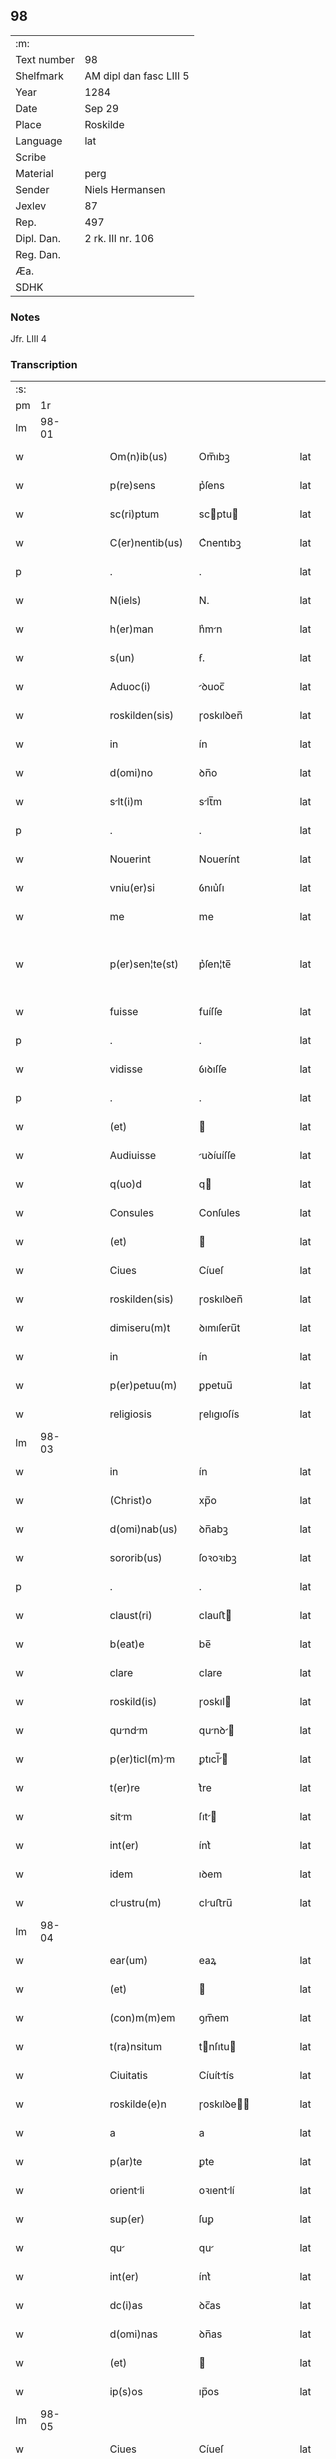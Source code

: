 ** 98
| :m:         |                         |
| Text number | 98                      |
| Shelfmark   | AM dipl dan fasc LIII 5 |
| Year        | 1284                    |
| Date        | Sep 29                  |
| Place       | Roskilde                |
| Language    | lat                     |
| Scribe      |                         |
| Material    | perg                    |
| Sender      | Niels Hermansen         |
| Jexlev      | 87                      |
| Rep.        | 497                     |
| Dipl. Dan.  | 2 rk. III nr. 106       |
| Reg. Dan.   |                         |
| Æa.         |                         |
| SDHK        |                         |

*** Notes
Jfr. LIII 4

*** Transcription
| :s: |       |   |   |   |   |                    |            |   |   |   |   |     |   |   |   |             |
| pm  |    1r |   |   |   |   |                    |            |   |   |   |   |     |   |   |   |             |
| lm  | 98-01 |   |   |   |   |                    |            |   |   |   |   |     |   |   |   |             |
| w   |       |   |   |   |   | Om(n)ib(us) | Om̅ıbꝫ      |   |   |   |   | lat |   |   |   |       98-01 |
| w   |       |   |   |   |   | p(re)sens | p͛ſens      |   |   |   |   | lat |   |   |   |       98-01 |
| w   |       |   |   |   |   | sc(ri)ptum | scptu    |   |   |   |   | lat |   |   |   |       98-01 |
| w   |       |   |   |   |   | C(er)nentib(us) | C͛nentıbꝫ   |   |   |   |   | lat |   |   |   |       98-01 |
| p   |       |   |   |   |   | .                  | .          |   |   |   |   | lat |   |   |   |       98-01 |
| w   |       |   |   |   |   | N(iels) | N.         |   |   |   |   | lat |   |   |   |       98-01 |
| w   |       |   |   |   |   | h(er)man | h͛mn       |   |   |   |   | lat |   |   |   |       98-01 |
| w   |       |   |   |   |   | s(un) | ẜ.         |   |   |   |   | lat |   |   |   |       98-01 |
| w   |       |   |   |   |   | Aduoc(i) | ꝺuoc̅      |   |   |   |   | lat |   |   |   |       98-01 |
| w   |       |   |   |   |   | roskilden(sis) | ɼoskılꝺen̅  |   |   |   |   | lat |   |   |   |       98-01 |
| w   |       |   |   |   |   | in | ín         |   |   |   |   | lat |   |   |   |       98-01 |
| w   |       |   |   |   |   | d(omi)no | ꝺn̅o        |   |   |   |   | lat |   |   |   |       98-01 |
| w   |       |   |   |   |   | slt(i)m | slt̅m      |   |   |   |   | lat |   |   |   |       98-01 |
| p   |       |   |   |   |   | .                  | .          |   |   |   |   | lat |   |   |   |       98-01 |
| w   |       |   |   |   |   | Nouerint | Nouerínt   |   |   |   |   | lat |   |   |   |       98-01 |
| w   |       |   |   |   |   | vniu(er)si | ỽnıu͛ſı     |   |   |   |   | lat |   |   |   |       98-01 |
| w   |       |   |   |   |   | me | me         |   |   |   |   | lat |   |   |   |       98-01 |
| w   |       |   |   |   |   | p(er)sen¦te(st) | p͛ſen¦te̅    |   |   |   |   | lat |   |   |   | 98-01—98-02 |
| w   |       |   |   |   |   | fuisse | fuíſſe     |   |   |   |   | lat |   |   |   |       98-02 |
| p   |       |   |   |   |   | .                  | .          |   |   |   |   | lat |   |   |   |       98-02 |
| w   |       |   |   |   |   | vidisse | ỽıꝺıſſe    |   |   |   |   | lat |   |   |   |       98-02 |
| p   |       |   |   |   |   | .                  | .          |   |   |   |   | lat |   |   |   |       98-02 |
| w   |       |   |   |   |   | (et) |           |   |   |   |   | lat |   |   |   |       98-02 |
| w   |       |   |   |   |   | Audiuisse | uꝺíuíſſe  |   |   |   |   | lat |   |   |   |       98-02 |
| w   |       |   |   |   |   | q(uo)d | q         |   |   |   |   | lat |   |   |   |       98-02 |
| w   |       |   |   |   |   | Consules | Conſules   |   |   |   |   | lat |   |   |   |       98-02 |
| w   |       |   |   |   |   | (et) |           |   |   |   |   | lat |   |   |   |       98-02 |
| w   |       |   |   |   |   | Ciues | Cíueſ      |   |   |   |   | lat |   |   |   |       98-02 |
| w   |       |   |   |   |   | roskilden(sis) | ɼoskılꝺen̅  |   |   |   |   | lat |   |   |   |       98-02 |
| w   |       |   |   |   |   | dimiseru(m)t | ꝺımıſeru̅t  |   |   |   |   | lat |   |   |   |       98-02 |
| w   |       |   |   |   |   | in | ín         |   |   |   |   | lat |   |   |   |       98-02 |
| w   |       |   |   |   |   | p(er)petuu(m) | ꝑpetuu̅     |   |   |   |   | lat |   |   |   |       98-02 |
| w   |       |   |   |   |   | religiosis | ɼelıgıoſís |   |   |   |   | lat |   |   |   |       98-02 |
| lm  | 98-03 |   |   |   |   |                    |            |   |   |   |   |     |   |   |   |             |
| w   |       |   |   |   |   | in | ín         |   |   |   |   | lat |   |   |   |       98-03 |
| w   |       |   |   |   |   | (Christ)o | xp̅o        |   |   |   |   | lat |   |   |   |       98-03 |
| w   |       |   |   |   |   | d(omi)nab(us) | ꝺn̅abꝫ      |   |   |   |   | lat |   |   |   |       98-03 |
| w   |       |   |   |   |   | sororib(us) | ſoꝛoꝛıbꝫ   |   |   |   |   | lat |   |   |   |       98-03 |
| p   |       |   |   |   |   | .                  | .          |   |   |   |   | lat |   |   |   |       98-03 |
| w   |       |   |   |   |   | claust(ri) | clauﬅ     |   |   |   |   | lat |   |   |   |       98-03 |
| w   |       |   |   |   |   | b(eat)e | be̅         |   |   |   |   | lat |   |   |   |       98-03 |
| w   |       |   |   |   |   | clare | clare      |   |   |   |   | lat |   |   |   |       98-03 |
| w   |       |   |   |   |   | roskild(is) | ɼoskıl    |   |   |   |   | lat |   |   |   |       98-03 |
| w   |       |   |   |   |   | qundm | qunꝺ    |   |   |   |   | lat |   |   |   |       98-03 |
| w   |       |   |   |   |   | p(er)ticl(m)m | ꝑtıcl̅    |   |   |   |   | lat |   |   |   |       98-03 |
| w   |       |   |   |   |   | t(er)re | t͛re        |   |   |   |   | lat |   |   |   |       98-03 |
| w   |       |   |   |   |   | sitm | ſıt      |   |   |   |   | lat |   |   |   |       98-03 |
| w   |       |   |   |   |   | int(er) | ínt͛        |   |   |   |   | lat |   |   |   |       98-03 |
| w   |       |   |   |   |   | idem | ıꝺem       |   |   |   |   | lat |   |   |   |       98-03 |
| w   |       |   |   |   |   | clustru(m) | cluﬅru̅    |   |   |   |   | lat |   |   |   |       98-03 |
| lm  | 98-04 |   |   |   |   |                    |            |   |   |   |   |     |   |   |   |             |
| w   |       |   |   |   |   | ear(um) | eaꝝ        |   |   |   |   | lat |   |   |   |       98-04 |
| w   |       |   |   |   |   | (et) |           |   |   |   |   | lat |   |   |   |       98-04 |
| w   |       |   |   |   |   | (con)m(m)em | ꝯm̅em       |   |   |   |   | lat |   |   |   |       98-04 |
| w   |       |   |   |   |   | t(ra)nsitum | tnſıtu   |   |   |   |   | lat |   |   |   |       98-04 |
| w   |       |   |   |   |   | Ciuitatis | Cíuíttís  |   |   |   |   | lat |   |   |   |       98-04 |
| w   |       |   |   |   |   | roskilde(e)n | ɼoskılꝺe̅  |   |   |   |   | lat |   |   |   |       98-04 |
| w   |       |   |   |   |   | a | a          |   |   |   |   | lat |   |   |   |       98-04 |
| w   |       |   |   |   |   | p(ar)te | ꝑte        |   |   |   |   | lat |   |   |   |       98-04 |
| w   |       |   |   |   |   | orientli | oꝛıentlí  |   |   |   |   | lat |   |   |   |       98-04 |
| w   |       |   |   |   |   | sup(er) | ſuꝑ        |   |   |   |   | lat |   |   |   |       98-04 |
| w   |       |   |   |   |   | qu | qu        |   |   |   |   | lat |   |   |   |       98-04 |
| w   |       |   |   |   |   | int(er) | ínt͛        |   |   |   |   | lat |   |   |   |       98-04 |
| w   |       |   |   |   |   | dc(i)as | ꝺc̅as       |   |   |   |   | lat |   |   |   |       98-04 |
| w   |       |   |   |   |   | d(omi)nas | ꝺn̅as       |   |   |   |   | lat |   |   |   |       98-04 |
| w   |       |   |   |   |   | (et) |           |   |   |   |   | lat |   |   |   |       98-04 |
| w   |       |   |   |   |   | ip(s)os | ıp̅os       |   |   |   |   | lat |   |   |   |       98-04 |
| lm  | 98-05 |   |   |   |   |                    |            |   |   |   |   |     |   |   |   |             |
| w   |       |   |   |   |   | Ciues | Cíueſ      |   |   |   |   | lat |   |   |   |       98-05 |
| w   |       |   |   |   |   | quondam | quonꝺm    |   |   |   |   | lat |   |   |   |       98-05 |
| w   |       |   |   |   |   | littigiu(m) | lıttígıu̅   |   |   |   |   | lat |   |   |   |       98-05 |
| w   |       |   |   |   |   | vert(er)ebt(ur) | ỽertebt᷑  |   |   |   |   | lat |   |   |   |       98-05 |
| w   |       |   |   |   |   | sb(m) | sb̅         |   |   |   |   | lat |   |   |   |       98-05 |
| w   |       |   |   |   |   | hac | hac        |   |   |   |   | lat |   |   |   |       98-05 |
| w   |       |   |   |   |   | (con)dic(i)one | ꝯꝺıc̅one    |   |   |   |   | lat |   |   |   |       98-05 |
| w   |       |   |   |   |   | q(uo)d | q         |   |   |   |   | lat |   |   |   |       98-05 |
| w   |       |   |   |   |   | memorate | memoꝛte   |   |   |   |   | lat |   |   |   |       98-05 |
| w   |       |   |   |   |   | d(omi)ne | ꝺn̅e        |   |   |   |   | lat |   |   |   |       98-05 |
| w   |       |   |   |   |   | d(i)c(tu)m | ꝺc̅m        |   |   |   |   | lat |   |   |   |       98-05 |
| w   |       |   |   |   |   | t(ra)nsitu(m) | tnſıtu̅    |   |   |   |   | lat |   |   |   |       98-05 |
| w   |       |   |   |   |   | cu(m) | cu̅         |   |   |   |   | lat |   |   |   |       98-05 |
| w   |       |   |   |   |   | pon¦tib(us) | pon¦tıbꝫ   |   |   |   |   | lat |   |   |   | 98-05—98-06 |
| w   |       |   |   |   |   | ligneis | lıgneíſ    |   |   |   |   | lat |   |   |   |       98-06 |
| w   |       |   |   |   |   | (et) |           |   |   |   |   | lat |   |   |   |       98-06 |
| w   |       |   |   |   |   | lpideis | lpıꝺeíſ   |   |   |   |   | lat |   |   |   |       98-06 |
| w   |       |   |   |   |   | in | ín         |   |   |   |   | lat |   |   |   |       98-06 |
| w   |       |   |   |   |   | suis | ſuís       |   |   |   |   | lat |   |   |   |       98-06 |
| w   |       |   |   |   |   | expensis | expenſís   |   |   |   |   | lat |   |   |   |       98-06 |
| w   |       |   |   |   |   | fc(er)e | fc͛e       |   |   |   |   | lat |   |   |   |       98-06 |
| w   |       |   |   |   |   | p(ro)miseru(m)t | ꝓmıſeru̅t   |   |   |   |   | lat |   |   |   |       98-06 |
| w   |       |   |   |   |   | (et) |           |   |   |   |   | lat |   |   |   |       98-06 |
| w   |       |   |   |   |   | p(er)hennit(er) | ꝑhennít͛    |   |   |   |   | lat |   |   |   |       98-06 |
| w   |       |   |   |   |   | quociens | quocíens   |   |   |   |   | lat |   |   |   |       98-06 |
| w   |       |   |   |   |   | necesse | neceſſe    |   |   |   |   | lat |   |   |   |       98-06 |
| w   |       |   |   |   |   | fieret | fíeret     |   |   |   |   | lat |   |   |   |       98-06 |
| w   |       |   |   |   |   | rep(er)¦re | ɼeꝑ¦re    |   |   |   |   | lat |   |   |   | 98-06—98-07 |
| p   |       |   |   |   |   | .                  | .          |   |   |   |   | lat |   |   |   |       98-07 |
| w   |       |   |   |   |   | Jn | Jn         |   |   |   |   | lat |   |   |   |       98-07 |
| w   |       |   |   |   |   | cui(us) | cuı       |   |   |   |   | lat |   |   |   |       98-07 |
| w   |       |   |   |   |   | p(ro)testc(i)onis | ꝓteﬅc̅onís |   |   |   |   | lat |   |   |   |       98-07 |
| w   |       |   |   |   |   | euidencim | euıꝺencí |   |   |   |   | lat |   |   |   |       98-07 |
| p   |       |   |   |   |   |                   |           |   |   |   |   | lat |   |   |   |       98-07 |
| w   |       |   |   |   |   | sigill(m)m | sıgıll̅    |   |   |   |   | lat |   |   |   |       98-07 |
| w   |       |   |   |   |   | meu(m) | meu̅        |   |   |   |   | lat |   |   |   |       98-07 |
| w   |       |   |   |   |   | p(re)sentib(us) | p͛ſentıbꝫ   |   |   |   |   | lat |   |   |   |       98-07 |
| w   |       |   |   |   |   | est | eﬅ         |   |   |   |   | lat |   |   |   |       98-07 |
| w   |       |   |   |   |   | appensum | enſu    |   |   |   |   | lat |   |   |   |       98-07 |
| p   |       |   |   |   |   |                   |           |   |   |   |   | lat |   |   |   |       98-07 |
| w   |       |   |   |   |   | Act(i) | ̅         |   |   |   |   | lat |   |   |   |       98-07 |
| w   |       |   |   |   |   | roskild(is) | ɼoskıl    |   |   |   |   | lat |   |   |   |       98-07 |
| w   |       |   |   |   |   | anno | nno       |   |   |   |   | lat |   |   |   |       98-07 |
| w   |       |   |   |   |   | d(omi)ni | ꝺn̅ı        |   |   |   |   | lat |   |   |   |       98-07 |
| w   |       |   |   |   |   | m(o) | ͦ          |   |   |   |   | lat |   |   |   |       98-07 |
| lm  | 98-08 |   |   |   |   |                    |            |   |   |   |   |     |   |   |   |             |
| w   |       |   |   |   |   | .CC(o). | .CCͦ.       |   |   |   |   | lat |   |   |   |       98-08 |
| w   |       |   |   |   |   | .lxx(o)x. | .lxxͦx.     |   |   |   |   | lat |   |   |   |       98-08 |
| w   |       |   |   |   |   | .iii(o)j. | .ıııͦȷ.     |   |   |   |   | lat |   |   |   |       98-08 |
| w   |       |   |   |   |   | Jn | Jn         |   |   |   |   | lat |   |   |   |       98-08 |
| w   |       |   |   |   |   | die | ꝺıe        |   |   |   |   | lat |   |   |   |       98-08 |
| w   |       |   |   |   |   | b(eat)i | bı̅         |   |   |   |   | lat |   |   |   |       98-08 |
| w   |       |   |   |   |   | micheL(m) | mícheL̅    |   |   |   |   | lat |   |   |   |       98-08 |
| w   |       |   |   |   |   | Arcngl(m)i | rcngl̅ı   |   |   |   |   | lat |   |   |   |       98-08 |
| p   |       |   |   |   |   | /                  | /          |   |   |   |   | lat |   |   |   |       98-08 |
| :e: |       |   |   |   |   |                    |            |   |   |   |   |     |   |   |   |             |
